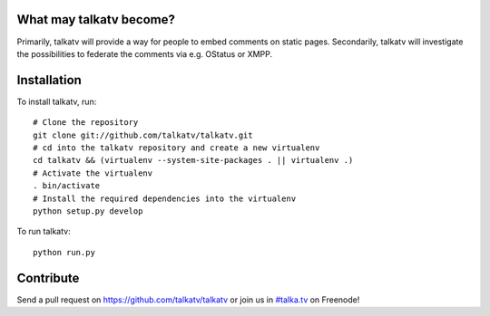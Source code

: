------------------------
What may talkatv become?
------------------------

Primarily, talkatv will provide a way for people to embed comments on static pages. Secondarily, talkatv will investigate the possibilities to federate the comments via e.g. OStatus or XMPP.

------------
Installation
------------

To install talkatv, run::

    # Clone the repository
    git clone git://github.com/talkatv/talkatv.git
    # cd into the talkatv repository and create a new virtualenv
    cd talkatv && (virtualenv --system-site-packages . || virtualenv .)
    # Activate the virtualenv
    . bin/activate
    # Install the required dependencies into the virtualenv
    python setup.py develop

To run talkatv::

    python run.py


----------
Contribute
----------

Send a pull request on `<https://github.com/talkatv/talkatv>`_ or join us in `#talka.tv`_ on Freenode!

.. _`#talka.tv`: http://webchat.freenode.net/?channels=talka.tv
